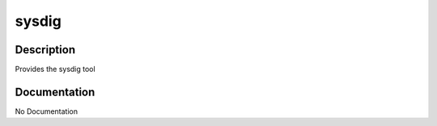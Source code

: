 ======
sysdig
======

Description
===========
Provides the sysdig tool

Documentation
=============

No Documentation
